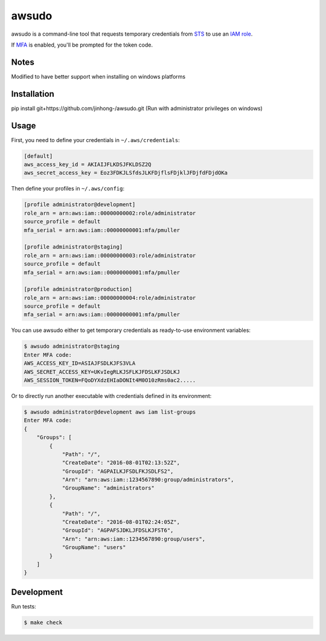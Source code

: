 awsudo
======

awsudo is a command-line tool that requests temporary credentials from `STS
<https://docs.aws.amazon.com/fr_fr/STS/latest/APIReference/Welcome.html>`_
to use an `IAM role
<https://docs.aws.amazon.com/fr_fr/IAM/latest/UserGuide/id_roles.html>`_.

If `MFA <https://aws.amazon.com/iam/details/mfa/>`_ is enabled,
you'll be prompted for the token code.

Notes
-----
Modified to have better support when installing on windows platforms


Installation
-----
pip install git+https://github.com/jinhong-/awsudo.git
(Run with administrator privileges on windows)


Usage
-----

First, you need to define your credentials in ``~/.aws/credentials``:

.. code-block:: ini

    [default]
    aws_access_key_id = AKIAIJFLKDSJFKLDSZ2Q
    aws_secret_access_key = Eoz3FDKJLSfdsJLKFDjflsFDjklJFDjfdFDjdOKa

Then define your profiles in ``~/.aws/config``:

.. code-block:: ini

    [profile administrator@development]
    role_arn = arn:aws:iam::00000000002:role/administrator
    source_profile = default
    mfa_serial = arn:aws:iam::00000000001:mfa/pmuller

    [profile administrator@staging]
    role_arn = arn:aws:iam::00000000003:role/administrator
    source_profile = default
    mfa_serial = arn:aws:iam::00000000001:mfa/pmuller

    [profile administrator@production]
    role_arn = arn:aws:iam::00000000004:role/administrator
    source_profile = default
    mfa_serial = arn:aws:iam::00000000001:mfa/pmuller


You can use awsudo either to get temporary credentials as ready-to-use
environment variables:

.. code-block:: console

    $ awsudo administrator@staging
    Enter MFA code:
    AWS_ACCESS_KEY_ID=ASIAJFSDLKJFS3VLA
    AWS_SECRET_ACCESS_KEY=UKvIegRLKJSFLKJFDSLKFJSDLKJ
    AWS_SESSION_TOKEN=FQoDYXdzEHIaDONIt4M0O10zRms0ac2.....


Or to directly run another executable with credentials defined in its
environment:

.. code-block:: console

    $ awsudo administrator@development aws iam list-groups
    Enter MFA code:
    {
        "Groups": [
            {
                "Path": "/",
                "CreateDate": "2016-08-01T02:13:52Z",
                "GroupId": "AGPAILKJFSDLFKJSDLFS2",
                "Arn": "arn:aws:iam::1234567890:group/administrators",
                "GroupName": "administrators"
            },
            {
                "Path": "/",
                "CreateDate": "2016-08-01T02:24:05Z",
                "GroupId": "AGPAFSJDKLJFDSLKJFST6",
                "Arn": "arn:aws:iam::1234567890:group/users",
                "GroupName": "users"
            }
        ]
    }


Development
-----------

Run tests:

.. code-block:: console

    $ make check
